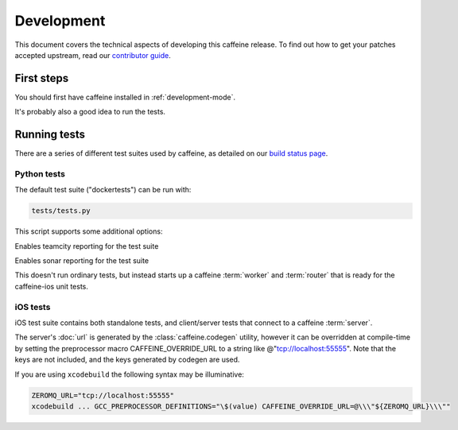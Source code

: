 Development
==============

This document covers the technical aspects of developing this caffeine release.  To find out how to get your patches accepted upstream, read our `contributor guide <https://github.com/drewcrawford/caffeine/blob/master/CONTRIBUTING.rst>`_.

First steps
###########

You should first have caffeine installed in :ref:`development-mode`.

It's probably also a good idea to run the tests.

Running tests
################

There are a series of different test suites used by caffeine, as detailed on our `build status page <https://github.com/drewcrawford/caffeine#build-status>`_.

Python tests
--------------

The default test suite ("dockertests") can be run with:

.. code-block:: bash

   tests/tests.py

This script supports some additional options:

.. option:: --teamcity

Enables teamcity reporting for the test suite

.. option:: --sonar

Enables sonar reporting for the test suite

.. option:: test_loopback

This doesn't run ordinary tests, but instead starts up a caffeine :term:`worker` and :term:`router` that is ready for the caffeine-ios unit tests.

iOS tests
--------------

iOS test suite contains both standalone tests, and client/server tests that connect to a caffeine :term:`server`.

The server's :doc:`url` is generated by the :class:`caffeine.codegen` utility, however it can be overridden at compile-time by setting the preprocessor macro CAFFEINE_OVERRIDE_URL to a string like @"tcp://localhost:55555".  Note that the keys are not included, and the keys generated by codegen are used.

If you are using ``xcodebuild`` the following syntax may be illuminative:

.. code-block:: bash

      ZEROMQ_URL="tcp://localhost:55555"
      xcodebuild ... GCC_PREPROCESSOR_DEFINITIONS="\$(value) CAFFEINE_OVERRIDE_URL=@\\\"${ZEROMQ_URL}\\\""







